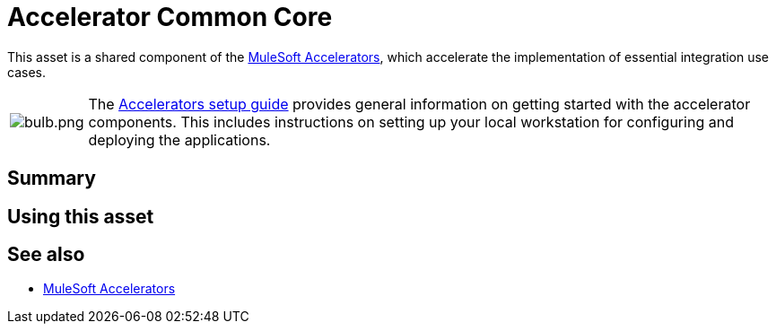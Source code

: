 = Accelerator Common Core

This asset is a shared component of the https://anypoint.mulesoft.com/exchange/org.mule.examples/mulesoft-accelerators-introduction/[MuleSoft Accelerators^], which accelerate the implementation of essential integration use cases.

[cols="10,90"]
|===
| image:https://www.mulesoft.com/ext/solutions/draft/images/bulb.png[bulb.png]
| The xref:../../setup-guide.adoc[Accelerators setup guide] provides general information on getting started with the accelerator components. This includes instructions on setting up your local workstation for configuring and deploying the applications.
|===

== Summary

// Add brief summary describing this asset

== Using this asset

// Add a summary of how to use this asset

== See also

* xref:index.adoc[MuleSoft Accelerators]
